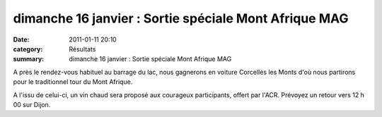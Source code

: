 dimanche 16 janvier : Sortie spéciale Mont Afrique MAG
======================================================

:date: 2011-01-11 20:10
:category: Résultats
:summary: dimanche 16 janvier : Sortie spéciale Mont Afrique MAG

A près le rendez-vous habituel au barrage du lac, nous gagnerons en voiture Corcelles les Monts d'où nous partirons pour le traditionnel tour du Mont Afrique.


|dsc00048.jpg|


A l'issu de celui-ci, un vin chaud sera proposé aux courageux participants, offert par l'ACR. Prévoyez un retour vers 12 h 00 sur Dijon.

.. |dsc00048.jpg| image:: http://assets.acr-dijon.org/old/httpimgover-blogcom500x3750120862ski-2007-dsc00048.jpg
